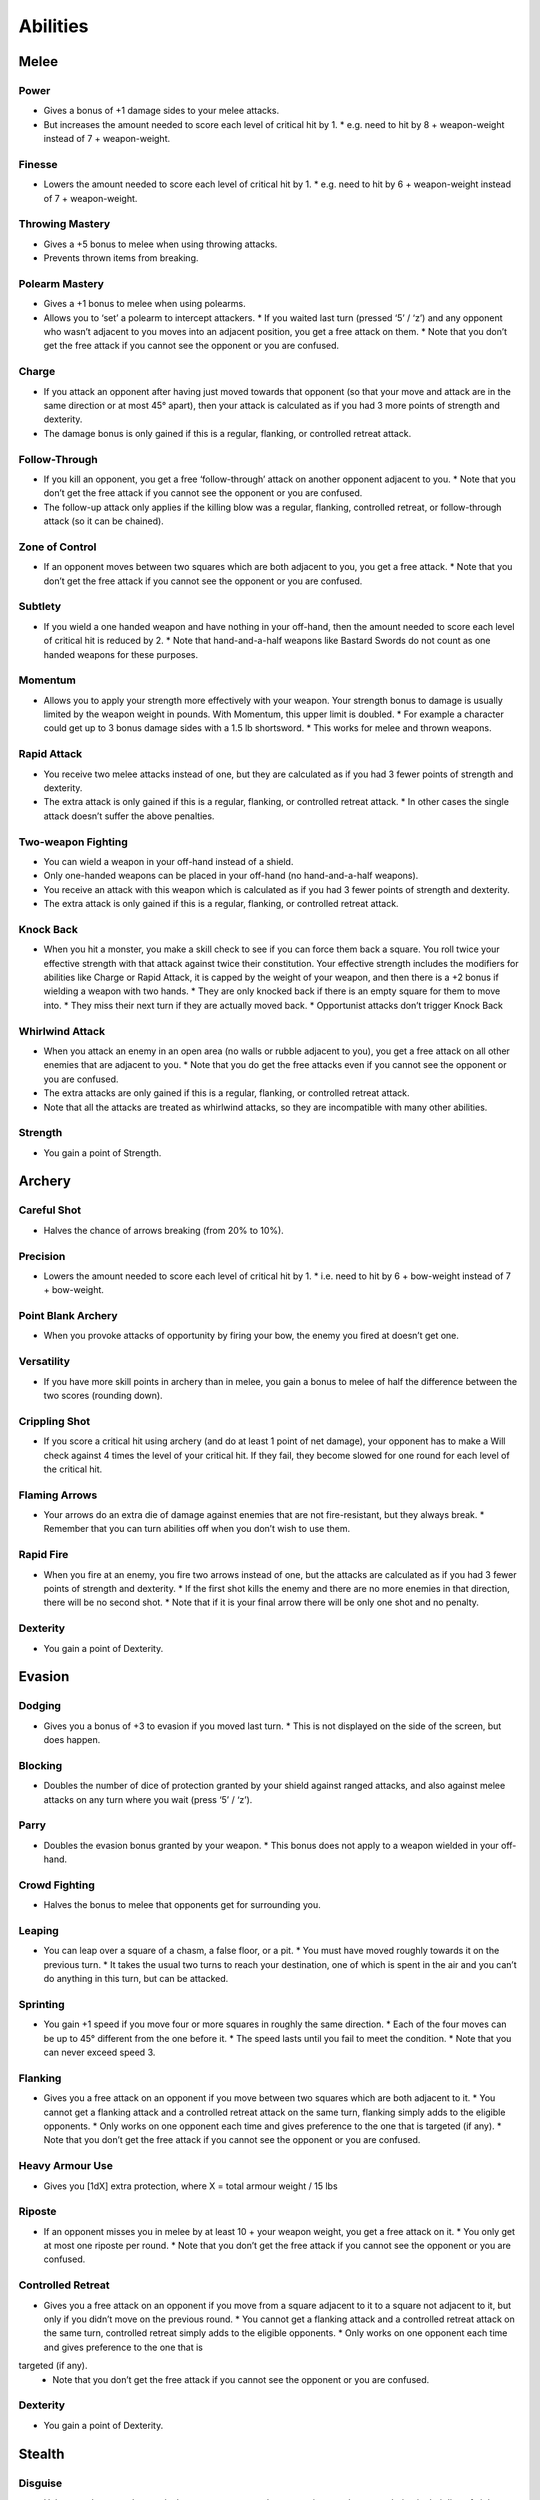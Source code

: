 =========
Abilities
=========

Melee
-----
Power
`````
* Gives a bonus of +1 damage sides to your melee attacks.
* But increases the amount needed to score each level of critical hit by 1.
  * e.g. need to hit by 8 + weapon-weight instead of 7 + weapon-weight.

Finesse
```````
* Lowers the amount needed to score each level of critical hit by 1.
  * e.g. need to hit by 6 + weapon-weight instead of 7 + weapon-weight.

Throwing Mastery
````````````````
* Gives a +5 bonus to melee when using throwing attacks.
* Prevents thrown items from breaking.

Polearm Mastery
```````````````
* Gives a +1 bonus to melee when using polearms.
* Allows you to ‘set’ a polearm to intercept attackers.
  * If you waited last turn (pressed ‘5’ / ‘z’) and any opponent who wasn’t adjacent to you moves into an adjacent position, you get a free attack on them.
  * Note that you don’t get the free attack if you cannot see the opponent or you are confused.

Charge
``````
* If you attack an opponent after having just moved towards that opponent (so that your move and attack are in the same direction or at most 45° apart), then your attack is calculated as if you had 3 more points of strength and dexterity.
* The damage bonus is only gained if this is a regular, flanking, or controlled retreat attack.

Follow-Through
``````````````
* If you kill an opponent, you get a free ‘follow-through’ attack on another opponent adjacent to you.
  * Note that you don’t get the free attack if you cannot see the opponent or you are confused.
* The follow-up attack only applies if the killing blow was a regular, flanking, controlled retreat, or follow-through attack (so it can be chained).

Zone of Control
```````````````
* If an opponent moves between two squares which are both adjacent to you, you get a free attack.
  * Note that you don’t get the free attack if you cannot see the opponent or you are confused.

Subtlety
````````
* If you wield a one handed weapon and have nothing in your off-hand, then the amount needed to score each level of critical hit is reduced by 2.
  * Note that hand-and-a-half weapons like Bastard Swords do not count as one handed weapons for these purposes.

Momentum
````````
* Allows you to apply your strength more effectively with your weapon. Your strength bonus to damage is usually limited by the weapon weight in pounds. With Momentum, this upper limit is doubled.
  * For example a character could get up to 3 bonus damage sides with a 1.5 lb shortsword.
  * This works for melee and thrown weapons.

Rapid Attack
````````````
* You receive two melee attacks instead of one, but they are calculated as if you had 3 fewer points of strength and dexterity.
* The extra attack is only gained if this is a regular, flanking, or controlled retreat attack.
  * In other cases the single attack doesn’t suffer the above penalties.

Two-weapon Fighting
```````````````````
* You can wield a weapon in your off-hand instead of a shield.
* Only one-handed weapons can be placed in your off-hand (no hand-and-a-half weapons).
* You receive an attack with this weapon which is calculated as if you had 3 fewer points of strength and dexterity.
* The extra attack is only gained if this is a regular, flanking, or controlled retreat attack.

Knock Back
``````````
* When you hit a monster, you make a skill check to see if you can force them back a square. You roll twice your effective strength with that attack against twice their constitution. Your effective strength includes the modifiers for abilities like Charge or Rapid Attack, it is capped by the weight of your weapon, and then there is a +2 bonus if wielding a weapon with two hands.
  * They are only knocked back if there is an empty square for them to move into.
  * They miss their next turn if they are actually moved back.
  * Opportunist attacks don’t trigger Knock Back

Whirlwind Attack
````````````````
* When you attack an enemy in an open area (no walls or rubble adjacent to you), you get a free attack on all other enemies that are adjacent to you.
  * Note that you do get the free attacks even if you cannot see the opponent or you are confused.
* The extra attacks are only gained if this is a regular, flanking, or controlled retreat attack.
* Note that all the attacks are treated as whirlwind attacks, so they are incompatible with many other abilities.

Strength
````````
* You gain a point of Strength.

Archery
-------
Careful Shot
````````````
* Halves the chance of arrows breaking (from 20% to 10%).

Precision
`````````
* Lowers the amount needed to score each level of critical hit by 1.
  * i.e. need to hit by 6 + bow-weight instead of 7 + bow-weight.

Point Blank Archery
```````````````````
* When you provoke attacks of opportunity by firing your bow, the enemy you fired at doesn’t get one.

Versatility
```````````
* If you have more skill points in archery than in melee, you gain a bonus to melee of half the difference between the two scores (rounding down).

Crippling Shot
``````````````
* If you score a critical hit using archery (and do at least 1 point of net damage), your opponent has to make a Will check against 4 times the level of your critical hit. If they fail, they become slowed for one round for each level of the critical hit.

Flaming Arrows
``````````````
* Your arrows do an extra die of damage against enemies that are not fire-resistant, but they always break.
  * Remember that you can turn abilities off when you don’t wish to use them.

Rapid Fire
``````````
* When you fire at an enemy, you fire two arrows instead of one, but the attacks are calculated as if you had 3 fewer points of strength and dexterity.
  * If the first shot kills the enemy and there are no more enemies in that direction, there will be no second shot.
  * Note that if it is your final arrow there will be only one shot and no penalty.

Dexterity
`````````
* You gain a point of Dexterity.

Evasion
-------
Dodging
```````
* Gives you a bonus of +3 to evasion if you moved last turn.
  * This is not displayed on the side of the screen, but does happen.

Blocking
````````
* Doubles the number of dice of protection granted by your shield against ranged attacks, and also against melee attacks on any turn where you wait (press ‘5’ / ‘z’).

Parry
`````
* Doubles the evasion bonus granted by your weapon.
  * This bonus does not apply to a weapon wielded in your off-hand.

Crowd Fighting
``````````````
* Halves the bonus to melee that opponents get for surrounding you.

Leaping
```````
* You can leap over a square of a chasm, a false floor, or a pit.
  * You must have moved roughly towards it on the previous turn.
  * It takes the usual two turns to reach your destination, one of which is spent in the air and you can’t do anything in this turn, but can be attacked.

Sprinting
`````````
* You gain +1 speed if you move four or more squares in roughly the same direction.
  * Each of the four moves can be up to 45° different from the one before it.
  * The speed lasts until you fail to meet the condition.
  * Note that you can never exceed speed 3.

Flanking
````````
* Gives you a free attack on an opponent if you move between two squares which are both adjacent to it.
  * You cannot get a flanking attack and a controlled retreat attack on the same turn, flanking simply adds to the eligible opponents.
  * Only works on one opponent each time and gives preference to the one that is targeted (if any).
  * Note that you don’t get the free attack if you cannot see the opponent or you are confused.

Heavy Armour Use
````````````````
* Gives you [1dX] extra protection, where X = total armour weight / 15 lbs

Riposte
```````
* If an opponent misses you in melee by at least 10 + your weapon weight, you get a free attack on it.
  * You only get at most one riposte per round.
  * Note that you don’t get the free attack if you cannot see the opponent or you are confused.

Controlled Retreat
``````````````````
* Gives you a free attack on an opponent if you move from a square adjacent to it to a square not adjacent to it, but only if you didn’t move on the previous round.
  * You cannot get a flanking attack and a controlled retreat attack on the same turn, controlled retreat simply adds to the eligible opponents.
  * Only works on one opponent each time and gives preference to the one that is
targeted (if any).
  * Note that you don’t get the free attack if you cannot see the opponent or you are confused.

Dexterity
`````````
* You gain a point of Dexterity.

Stealth
-------
Disguise
````````
* Halves any bonuses that awake but unwary monsters have to notice you due to you being in their line of sight.

Assassination
`````````````
* Gives you a melee bonus equal to your stealth score when you attack unwary or
sleeping opponents.
  * Note that you don’t get the melee bonus if you cannot see the opponent or you are confused.
* The melee bonus is only gained if this is a regular, flanking, or controlled retreat attack.
* The bonus is not applied if you are doing a charge attack.

Cruel Blow
``````````
* If you score a critical hit in melee (and do at least 1 point of net damage), your opponent has to make a Will check against 4 times the level of your critical hit. If they fail, they become confused with pain for one round for each level of the critical hit.

Opportunist
```````````
* If an opponent moves from a square which is adjacent to you to one which is not, you get a free attack.
  * Note that you don’t get the free attack if you cannot see the opponent or you are confused.

Exchange Places
```````````````
* You may use the ‘X’ command to swap places with an adjacent enemy.
* Alert enemies get a free attack on you unless they are confused or mindless.
* Cannot be used when you cannot see the enemy, or you are in a web or pit.

Vanish
``````
* It is easier to make enemies unwary again.
  * Instead of needing to beat them by more than 25 in their perception check when out of line of sight in order to reduce their alertness, you only need to beat them by more than 15.

Dexterity
`````````
* You gain a point of Dexterity.

Perception
----------
Eye for Detail
``````````````
* Gives you a bonus of +5 to perception rolls for finding traps and secret doors.

Focused Attack
* Gives you a bonus equal to half your Perception score to your attacks if you waited on the previous turn (pressed ‘5’ / ‘z’).
* Only works for the first attack of the round.
  * A set of attacks using rapid attack, or two-weapon fighting, or rapid fire count as a single attack for this purpose).

Keen Senses
```````````
* Allows you to see enemies who are just beyond the edge of a pool of light.
* Provides a +5 bonus to spotting ‘invisible’ enemies.

Lore-Keeper
```````````
* Allows you to tell the which items are cursed, and to distinguish between mere special items and artefacts.

Concentration
`````````````
* Gives you a +1 bonus to attack for each consecutive round spent attacking a particular enemy (to a maximum of half your perception).
  * Spending a turn waiting/blocking (‘5’ or ‘z’) doesn’t break concentration.

Bane
````
* You receive a bonus to all skill rolls against a selected broad category of enemy.
  * The categories are: Orc, Wolf, Spider, Troll, Wraith, Rauko, Serpent, Dragon.
  * You need to have killed 4 enemies from the category to select it.
  * When you reach 2n kills of your chosen enemy, the bonus increases to +n.

Lore-Master
```````````
* You can immediately identify all items and gain full knowledge of all types of enemy that you might encounter.
  * You still gain the experience for identification only when you actually encounter an item of a type you had not seen before.

Listen
``````
* Gives you a chance each turn to detect monsters that you cannot see (including around corners and through doors).
* This chance takes the form of a perception skill check:
  * difficulty = opponent’s stealth score
     –3 if it is awake but unwary
     –5 if it moved
     –10 if it called out or smashed a door
     –15 if it tunnelled through rock
     +(Song/2) if you are singing the Song of Silence
     +1 per square of distance along the shortest sound path
     +5 per closed door along the shortest sound path
* Successes represent the opponent as a grey asterisk, unless you succeed by 10 or more, in which case they are completely revealed.

Master Hunter
`````````````
* Gives you an attack bonus of +1 for each time you have killed an opponent of the same narrow type (up to a maximum of a quarter of your Perception).
* e.g. killing 3 Orc soldiers gives you a +3 attack bonus against Orc soldiers.

Grace
`````
* You gain a point of Grace.

Will
----
Channelling
```````````
* Gives you a bonus of +5 to your Will when trying to use staves or horns.
* Lets you know how many charges remain in a staff.

Mind Over Body
``````````````
* Lowers the rate at which you grow hungry to one third the normal rate.

Curse Breaking
``````````````
* Allows you to remove cursed equipment and thereby break the curse.

Inner Light
```````````
* Strengthens the light in your light radius against the unnatural darkness that some monsters create.

Clarity
```````
* Gives resistance to confusion, stunning, and hallucination.

Hardiness
`````````
* Gives you [1dX] extra protection, where X = Will / 6
  * This protection works against all damage types, like a ring of protection.

Poison Resistance
`````````````````
* Gives you a level of resistance to poison.

Strength in Adversity
`````````````````````
* Gives you bonuses to Strength and Grace when seriously injured:
  * +1 when ≤ 50% health,
  * +2 when ≤ 25% health.

Critical Resistance
```````````````````
* Increases the amount by which an enemy must successfully hit you in order to score a critical hit (by 1 for every 5 points of Will).

Majesty
```````
* Makes monsters more likely to flee, by lowering their morale (by half the difference between your Will and theirs).

Constitution
````````````
* You gain a point of Constitution.

Smithing
--------
Weaponsmith
```````````
* Allows you to create weapons when at a forge.
  * Includes bows and arrows.

Armoursmith
```````````
* Allows you to create armour when at a forge.

Jeweller
````````
* Allows you to create rings, amulets, and light sources at a forge.

Enchantment
```````````
* Allows you to create {special} items at a forge.

Artistry
````````
* Allows you to improve the attack, evasion, damage, and protection values of items that you create at a forge.

Artifice
````````
* Allows you to create your own custom artefacts with many different properties.
  * Note that these require three uses of a forge each.

Masterpiece
```````````
* Allows you to create items whose difficulty exceeds your Smithing skill.
  * For each excess point of difficulty, you lose one Smithing skill point.
  * This loss is permanent, but you can always regain the point with more experience.

Grace
`````
* You gain a point of Grace.

Song
----
Song of Elbereth
````````````````
* Causes fear in intelligent enemies.
* This is done through a skill check of your Song skill versus:
  * difficulty = enemy’s Will skill
    +1 per square of distance along the shortest sound path
    +5 per closed door along the shortest sound path
* Temporarily lowers their morale by 1 per point you succeed by.
* Voice: 1⁄3 per turn.
* Noise: 8

Song of Slaying
```````````````
* Gives you a bonus to attack that increases each time you kill an opponent and fades away over time.
  * Killing an enemy will give you a temporary bonus of 10% of your Song, but this will quickly start to fade
  * At any time your bonus will be proportional to your Song score
  * If you are killing enemies at a steady rate r, the bonus will be proportional to the square root of r (so you need to quadruple the killing rate to double the bonus).
* Voice: 1⁄3 per turn.
* Noise: 12

Song of Silence
```````````````
* Quietens sounds in the dungeon, making opponents less likely to notice you.
* Lowers the noise you make by half your Song skill, effectively giving opponents a penalty of this size to their perception checks.
* Also gives this penalty to opponents in hearing each other when they call for help etc.
* But it even gives this penalty to your own perception checks if using the ‘listen’ ability.
* Voice: 1⁄3 per turn.
* Noise: 0

Song of Freedom
```````````````
* Eases your passage through the dungeon.
* It gives you free action (protection from entrancement and slowing) and makes existing effects of these types wear off very quickly.
* It has a chance of disarming nearby traps (whether discovered or not), removing rubble, and discovering secret doors and unlocking locked or stuck doors or chests.
* This is done through a skill check of your Song skill versus:
  * difficulty = base of: dungeon-level/2 + 5
    +1 per square of distance along the shortest sound path
    +5 per closed door along the shortest sound path
* Voice: 1⁄3 per turn.
* Noise: 4

Song of the Trees
`````````````````
* Increases your light radius by 1 per 5 points of Song skill.
* Voice: 1⁄3 per turn.
* Noise: 4

Song of Aule
````````````
* Increases your Smithing skill by 1 per 4 points of Song skill.
* Voice: 1⁄3 per turn.
* Noise: 8

Song of Staying
```````````````
* Gives you [1dx] protection, where x is one third of your Song skill.
  * This protection works against all damage types, like a ring of protection.
* Increases your Will skill by 1 per 3 points of Song skill.
* Voice: 1 per turn.
* Noise: 4

Song of Lorien
``````````````
* Lowers the alertness of nearby enemies, making them unwary and then ultimately
putting them to sleep.
* This is done through a skill check of your Song skill versus:
  * difficulty = enemy’s Will skill + 5
    +1 per square of distance along the shortest sound path
    +5 per closed door along the shortest sound path
* Voice: 1 per turn.
* Noise: 4

Song of Este
````````````
* Makes you recover your health X times faster, where X is a quarter of your Song skill.
* Makes you recover from all negative status effects X times faster.
  * Includes: hallucination, blindness, confusion, slowness, entrancement, fear, stunning, poison, and cuts.
* Voice: 1 per turn.
* Noise: 4

Song of Sharpness
`````````````````
* Helps you penetrate the armour of your opponents with swords, axes, polearms, and arrows.
* The opponent’s protection roll is reduced by 2% per point of Song.
* Voice: 1 per turn.
* Noise: 8

Song of Mastery
```````````````
* Attempts to make nearby enemies completely powerless before you.
* If you succeed in a skill check against an enemy, they will completely miss their turn, staying still and not attacking.
* This skill check uses your Song skill against:
  * difficulty = enemy’s Will skill + 5
    +1 per square of distance along the shortest sound path
    +5 per closed door along the shortest sound path
* Voice: 1 per turn.
* Noise: 8

Woven Themes
````````````
* Allows you to add a ‘minor theme’ to your song.
* This means that you can begin a second song and have its effect in addition to your major song, but its power is less, treating you as if your Song skill were half what it is.
* The noise from your singing is the average of the two songs, and the voice cost is the sum of the two.
* You can end the minor theme without ending the major theme by attempting to sing the major theme again, and you can swap the order of the themes by attempting to sing song ‘x’.

Grace
`````
* You gain a point of Grace.
